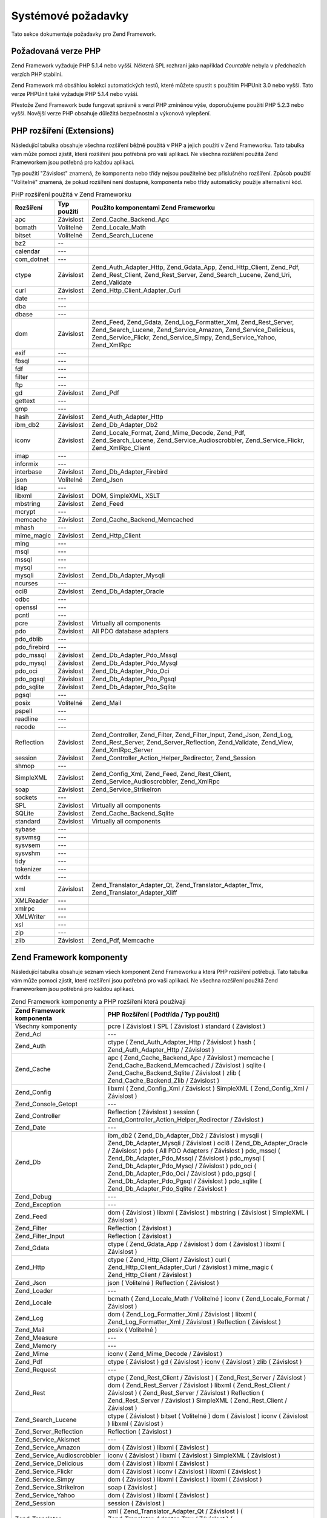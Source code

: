 .. _requirements:

*******************
Systémové požadavky
*******************

Tato sekce dokumentuje požadavky pro Zend Framework.

.. _requirements.version:

Požadovaná verze PHP
--------------------

Zend Framework vyžaduje PHP 5.1.4 nebo vyšší. Některá SPL rozhraní jako například *Countable* nebyla v
předchozích verzích PHP stabilní.

Zend Framework má obsáhlou kolekci automatických testů, které můžete spustit s použitím PHPUnit 3.0 nebo
vyšší. Tato verze PHPUnit také vyžaduje PHP 5.1.4 nebo vyšší.

Přestože Zend Framework bude fungovat správně s verzí PHP zmíněnou výše, doporučujeme použití PHP 5.2.3
nebo vyšší. Novější verze PHP obsahuje důležitá bezpečnostní a výkonová vylepšení.

.. _requirements.extensions:

PHP rozšíření (Extensions)
--------------------------

Následující tabulka obsahuje všechna rozšíření běžně použitá v PHP a jejich použití v Zend
Frameworku. Tato tabulka vám může pomoci zjistit, která rozšíření jsou potřebná pro vaši aplikaci. Ne
všechna rozšíření použitá Zend Frameworkem jsou potřebná pro každou aplikaci.

Typ použití "Závislost" znamená, že komponenta nebo třídy nejsou použitelné bez přislušného
rozšíření. Způsob použití "Volitelné" znamená, že pokud rozšíření není dostupné, komponenta nebo
třídy automaticky použije alternativní kód.

.. _requirements.extensions.table-1:

.. table:: PHP rozšíření použitá v Zend Frameworku

   +------------+-----------+----------------------------------------------------------------------------------------------------------------------------------------------------------------------------------------------------------+
   |Rozšíření   |Typ použití|Použito komponentami Zend Frameworku                                                                                                                                                                      |
   +============+===========+==========================================================================================================================================================================================================+
   |apc         |Závislost  |Zend_Cache_Backend_Apc                                                                                                                                                                                    |
   +------------+-----------+----------------------------------------------------------------------------------------------------------------------------------------------------------------------------------------------------------+
   |bcmath      |Volitelné  |Zend_Locale_Math                                                                                                                                                                                          |
   +------------+-----------+----------------------------------------------------------------------------------------------------------------------------------------------------------------------------------------------------------+
   |bitset      |Volitelné  |Zend_Search_Lucene                                                                                                                                                                                        |
   +------------+-----------+----------------------------------------------------------------------------------------------------------------------------------------------------------------------------------------------------------+
   |bz2         |--         |                                                                                                                                                                                                          |
   +------------+-----------+----------------------------------------------------------------------------------------------------------------------------------------------------------------------------------------------------------+
   |calendar    |---        |                                                                                                                                                                                                          |
   +------------+-----------+----------------------------------------------------------------------------------------------------------------------------------------------------------------------------------------------------------+
   |com_dotnet  |---        |                                                                                                                                                                                                          |
   +------------+-----------+----------------------------------------------------------------------------------------------------------------------------------------------------------------------------------------------------------+
   |ctype       |Závislost  |Zend_Auth_Adapter_Http, Zend_Gdata_App, Zend_Http_Client, Zend_Pdf, Zend_Rest_Client, Zend_Rest_Server, Zend_Search_Lucene, Zend_Uri, Zend_Validate                                                       |
   +------------+-----------+----------------------------------------------------------------------------------------------------------------------------------------------------------------------------------------------------------+
   |curl        |Závislost  |Zend_Http_Client_Adapter_Curl                                                                                                                                                                             |
   +------------+-----------+----------------------------------------------------------------------------------------------------------------------------------------------------------------------------------------------------------+
   |date        |---        |                                                                                                                                                                                                          |
   +------------+-----------+----------------------------------------------------------------------------------------------------------------------------------------------------------------------------------------------------------+
   |dba         |---        |                                                                                                                                                                                                          |
   +------------+-----------+----------------------------------------------------------------------------------------------------------------------------------------------------------------------------------------------------------+
   |dbase       |---        |                                                                                                                                                                                                          |
   +------------+-----------+----------------------------------------------------------------------------------------------------------------------------------------------------------------------------------------------------------+
   |dom         |Závislost  |Zend_Feed, Zend_Gdata, Zend_Log_Formatter_Xml, Zend_Rest_Server, Zend_Search_Lucene, Zend_Service_Amazon, Zend_Service_Delicious, Zend_Service_Flickr, Zend_Service_Simpy, Zend_Service_Yahoo, Zend_XmlRpc|
   +------------+-----------+----------------------------------------------------------------------------------------------------------------------------------------------------------------------------------------------------------+
   |exif        |---        |                                                                                                                                                                                                          |
   +------------+-----------+----------------------------------------------------------------------------------------------------------------------------------------------------------------------------------------------------------+
   |fbsql       |---        |                                                                                                                                                                                                          |
   +------------+-----------+----------------------------------------------------------------------------------------------------------------------------------------------------------------------------------------------------------+
   |fdf         |---        |                                                                                                                                                                                                          |
   +------------+-----------+----------------------------------------------------------------------------------------------------------------------------------------------------------------------------------------------------------+
   |filter      |---        |                                                                                                                                                                                                          |
   +------------+-----------+----------------------------------------------------------------------------------------------------------------------------------------------------------------------------------------------------------+
   |ftp         |---        |                                                                                                                                                                                                          |
   +------------+-----------+----------------------------------------------------------------------------------------------------------------------------------------------------------------------------------------------------------+
   |gd          |Závislost  |Zend_Pdf                                                                                                                                                                                                  |
   +------------+-----------+----------------------------------------------------------------------------------------------------------------------------------------------------------------------------------------------------------+
   |gettext     |---        |                                                                                                                                                                                                          |
   +------------+-----------+----------------------------------------------------------------------------------------------------------------------------------------------------------------------------------------------------------+
   |gmp         |---        |                                                                                                                                                                                                          |
   +------------+-----------+----------------------------------------------------------------------------------------------------------------------------------------------------------------------------------------------------------+
   |hash        |Závislost  |Zend_Auth_Adapter_Http                                                                                                                                                                                    |
   +------------+-----------+----------------------------------------------------------------------------------------------------------------------------------------------------------------------------------------------------------+
   |ibm_db2     |Závislost  |Zend_Db_Adapter_Db2                                                                                                                                                                                       |
   +------------+-----------+----------------------------------------------------------------------------------------------------------------------------------------------------------------------------------------------------------+
   |iconv       |Závislost  |Zend_Locale_Format, Zend_Mime_Decode, Zend_Pdf, Zend_Search_Lucene, Zend_Service_Audioscrobbler, Zend_Service_Flickr, Zend_XmlRpc_Client                                                                  |
   +------------+-----------+----------------------------------------------------------------------------------------------------------------------------------------------------------------------------------------------------------+
   |imap        |---        |                                                                                                                                                                                                          |
   +------------+-----------+----------------------------------------------------------------------------------------------------------------------------------------------------------------------------------------------------------+
   |informix    |---        |                                                                                                                                                                                                          |
   +------------+-----------+----------------------------------------------------------------------------------------------------------------------------------------------------------------------------------------------------------+
   |interbase   |Závislost  |Zend_Db_Adapter_Firebird                                                                                                                                                                                  |
   +------------+-----------+----------------------------------------------------------------------------------------------------------------------------------------------------------------------------------------------------------+
   |json        |Volitelné  |Zend_Json                                                                                                                                                                                                 |
   +------------+-----------+----------------------------------------------------------------------------------------------------------------------------------------------------------------------------------------------------------+
   |ldap        |---        |                                                                                                                                                                                                          |
   +------------+-----------+----------------------------------------------------------------------------------------------------------------------------------------------------------------------------------------------------------+
   |libxml      |Závislost  |DOM, SimpleXML, XSLT                                                                                                                                                                                      |
   +------------+-----------+----------------------------------------------------------------------------------------------------------------------------------------------------------------------------------------------------------+
   |mbstring    |Závislost  |Zend_Feed                                                                                                                                                                                                 |
   +------------+-----------+----------------------------------------------------------------------------------------------------------------------------------------------------------------------------------------------------------+
   |mcrypt      |---        |                                                                                                                                                                                                          |
   +------------+-----------+----------------------------------------------------------------------------------------------------------------------------------------------------------------------------------------------------------+
   |memcache    |Závislost  |Zend_Cache_Backend_Memcached                                                                                                                                                                              |
   +------------+-----------+----------------------------------------------------------------------------------------------------------------------------------------------------------------------------------------------------------+
   |mhash       |---        |                                                                                                                                                                                                          |
   +------------+-----------+----------------------------------------------------------------------------------------------------------------------------------------------------------------------------------------------------------+
   |mime_magic  |Závislost  |Zend_Http_Client                                                                                                                                                                                          |
   +------------+-----------+----------------------------------------------------------------------------------------------------------------------------------------------------------------------------------------------------------+
   |ming        |---        |                                                                                                                                                                                                          |
   +------------+-----------+----------------------------------------------------------------------------------------------------------------------------------------------------------------------------------------------------------+
   |msql        |---        |                                                                                                                                                                                                          |
   +------------+-----------+----------------------------------------------------------------------------------------------------------------------------------------------------------------------------------------------------------+
   |mssql       |---        |                                                                                                                                                                                                          |
   +------------+-----------+----------------------------------------------------------------------------------------------------------------------------------------------------------------------------------------------------------+
   |mysql       |---        |                                                                                                                                                                                                          |
   +------------+-----------+----------------------------------------------------------------------------------------------------------------------------------------------------------------------------------------------------------+
   |mysqli      |Závislost  |Zend_Db_Adapter_Mysqli                                                                                                                                                                                    |
   +------------+-----------+----------------------------------------------------------------------------------------------------------------------------------------------------------------------------------------------------------+
   |ncurses     |---        |                                                                                                                                                                                                          |
   +------------+-----------+----------------------------------------------------------------------------------------------------------------------------------------------------------------------------------------------------------+
   |oci8        |Závislost  |Zend_Db_Adapter_Oracle                                                                                                                                                                                    |
   +------------+-----------+----------------------------------------------------------------------------------------------------------------------------------------------------------------------------------------------------------+
   |odbc        |---        |                                                                                                                                                                                                          |
   +------------+-----------+----------------------------------------------------------------------------------------------------------------------------------------------------------------------------------------------------------+
   |openssl     |---        |                                                                                                                                                                                                          |
   +------------+-----------+----------------------------------------------------------------------------------------------------------------------------------------------------------------------------------------------------------+
   |pcntl       |---        |                                                                                                                                                                                                          |
   +------------+-----------+----------------------------------------------------------------------------------------------------------------------------------------------------------------------------------------------------------+
   |pcre        |Závislost  |Virtually all components                                                                                                                                                                                  |
   +------------+-----------+----------------------------------------------------------------------------------------------------------------------------------------------------------------------------------------------------------+
   |pdo         |Závislost  |All PDO database adapters                                                                                                                                                                                 |
   +------------+-----------+----------------------------------------------------------------------------------------------------------------------------------------------------------------------------------------------------------+
   |pdo_dblib   |---        |                                                                                                                                                                                                          |
   +------------+-----------+----------------------------------------------------------------------------------------------------------------------------------------------------------------------------------------------------------+
   |pdo_firebird|---        |                                                                                                                                                                                                          |
   +------------+-----------+----------------------------------------------------------------------------------------------------------------------------------------------------------------------------------------------------------+
   |pdo_mssql   |Závislost  |Zend_Db_Adapter_Pdo_Mssql                                                                                                                                                                                 |
   +------------+-----------+----------------------------------------------------------------------------------------------------------------------------------------------------------------------------------------------------------+
   |pdo_mysql   |Závislost  |Zend_Db_Adapter_Pdo_Mysql                                                                                                                                                                                 |
   +------------+-----------+----------------------------------------------------------------------------------------------------------------------------------------------------------------------------------------------------------+
   |pdo_oci     |Závislost  |Zend_Db_Adapter_Pdo_Oci                                                                                                                                                                                   |
   +------------+-----------+----------------------------------------------------------------------------------------------------------------------------------------------------------------------------------------------------------+
   |pdo_pgsql   |Závislost  |Zend_Db_Adapter_Pdo_Pgsql                                                                                                                                                                                 |
   +------------+-----------+----------------------------------------------------------------------------------------------------------------------------------------------------------------------------------------------------------+
   |pdo_sqlite  |Závislost  |Zend_Db_Adapter_Pdo_Sqlite                                                                                                                                                                                |
   +------------+-----------+----------------------------------------------------------------------------------------------------------------------------------------------------------------------------------------------------------+
   |pgsql       |---        |                                                                                                                                                                                                          |
   +------------+-----------+----------------------------------------------------------------------------------------------------------------------------------------------------------------------------------------------------------+
   |posix       |Volitelné  |Zend_Mail                                                                                                                                                                                                 |
   +------------+-----------+----------------------------------------------------------------------------------------------------------------------------------------------------------------------------------------------------------+
   |pspell      |---        |                                                                                                                                                                                                          |
   +------------+-----------+----------------------------------------------------------------------------------------------------------------------------------------------------------------------------------------------------------+
   |readline    |---        |                                                                                                                                                                                                          |
   +------------+-----------+----------------------------------------------------------------------------------------------------------------------------------------------------------------------------------------------------------+
   |recode      |---        |                                                                                                                                                                                                          |
   +------------+-----------+----------------------------------------------------------------------------------------------------------------------------------------------------------------------------------------------------------+
   |Reflection  |Závislost  |Zend_Controller, Zend_Filter, Zend_Filter_Input, Zend_Json, Zend_Log, Zend_Rest_Server, Zend_Server_Reflection, Zend_Validate, Zend_View, Zend_XmlRpc_Server                                              |
   +------------+-----------+----------------------------------------------------------------------------------------------------------------------------------------------------------------------------------------------------------+
   |session     |Závislost  |Zend_Controller_Action_Helper_Redirector, Zend_Session                                                                                                                                                    |
   +------------+-----------+----------------------------------------------------------------------------------------------------------------------------------------------------------------------------------------------------------+
   |shmop       |---        |                                                                                                                                                                                                          |
   +------------+-----------+----------------------------------------------------------------------------------------------------------------------------------------------------------------------------------------------------------+
   |SimpleXML   |Závislost  |Zend_Config_Xml, Zend_Feed, Zend_Rest_Client, Zend_Service_Audioscrobbler, Zend_XmlRpc                                                                                                                    |
   +------------+-----------+----------------------------------------------------------------------------------------------------------------------------------------------------------------------------------------------------------+
   |soap        |Závislost  |Zend_Service_StrikeIron                                                                                                                                                                                   |
   +------------+-----------+----------------------------------------------------------------------------------------------------------------------------------------------------------------------------------------------------------+
   |sockets     |---        |                                                                                                                                                                                                          |
   +------------+-----------+----------------------------------------------------------------------------------------------------------------------------------------------------------------------------------------------------------+
   |SPL         |Závislost  |Virtually all components                                                                                                                                                                                  |
   +------------+-----------+----------------------------------------------------------------------------------------------------------------------------------------------------------------------------------------------------------+
   |SQLite      |Závislost  |Zend_Cache_Backend_Sqlite                                                                                                                                                                                 |
   +------------+-----------+----------------------------------------------------------------------------------------------------------------------------------------------------------------------------------------------------------+
   |standard    |Závislost  |Virtually all components                                                                                                                                                                                  |
   +------------+-----------+----------------------------------------------------------------------------------------------------------------------------------------------------------------------------------------------------------+
   |sybase      |---        |                                                                                                                                                                                                          |
   +------------+-----------+----------------------------------------------------------------------------------------------------------------------------------------------------------------------------------------------------------+
   |sysvmsg     |---        |                                                                                                                                                                                                          |
   +------------+-----------+----------------------------------------------------------------------------------------------------------------------------------------------------------------------------------------------------------+
   |sysvsem     |---        |                                                                                                                                                                                                          |
   +------------+-----------+----------------------------------------------------------------------------------------------------------------------------------------------------------------------------------------------------------+
   |sysvshm     |---        |                                                                                                                                                                                                          |
   +------------+-----------+----------------------------------------------------------------------------------------------------------------------------------------------------------------------------------------------------------+
   |tidy        |---        |                                                                                                                                                                                                          |
   +------------+-----------+----------------------------------------------------------------------------------------------------------------------------------------------------------------------------------------------------------+
   |tokenizer   |---        |                                                                                                                                                                                                          |
   +------------+-----------+----------------------------------------------------------------------------------------------------------------------------------------------------------------------------------------------------------+
   |wddx        |---        |                                                                                                                                                                                                          |
   +------------+-----------+----------------------------------------------------------------------------------------------------------------------------------------------------------------------------------------------------------+
   |xml         |Závislost  |Zend_Translator_Adapter_Qt, Zend_Translator_Adapter_Tmx, Zend_Translator_Adapter_Xliff                                                                                                                    |
   +------------+-----------+----------------------------------------------------------------------------------------------------------------------------------------------------------------------------------------------------------+
   |XMLReader   |---        |                                                                                                                                                                                                          |
   +------------+-----------+----------------------------------------------------------------------------------------------------------------------------------------------------------------------------------------------------------+
   |xmlrpc      |---        |                                                                                                                                                                                                          |
   +------------+-----------+----------------------------------------------------------------------------------------------------------------------------------------------------------------------------------------------------------+
   |XMLWriter   |---        |                                                                                                                                                                                                          |
   +------------+-----------+----------------------------------------------------------------------------------------------------------------------------------------------------------------------------------------------------------+
   |xsl         |---        |                                                                                                                                                                                                          |
   +------------+-----------+----------------------------------------------------------------------------------------------------------------------------------------------------------------------------------------------------------+
   |zip         |---        |                                                                                                                                                                                                          |
   +------------+-----------+----------------------------------------------------------------------------------------------------------------------------------------------------------------------------------------------------------+
   |zlib        |Závislost  |Zend_Pdf, Memcache                                                                                                                                                                                        |
   +------------+-----------+----------------------------------------------------------------------------------------------------------------------------------------------------------------------------------------------------------+

.. _requirements.zendcomponents:

Zend Framework komponenty
-------------------------

Následující tabulka obsahuje seznam všech komponent Zend Frameworku a která PHP rozšíření potřebují.
Tato tabulka vám může pomoci zjistit, které rozšíření jsou potřebná pro vaši aplikaci. Ne všechna
rozšíření použitá Zend Frameworkem jsou potřebná pro každou aplikaci.

.. _requirements.zendcomponents.table-1:

.. table:: Zend Framework komponenty a PHP rozšíření která používají

   +---------------------------+--------------------------------------------------------------------------------------------------------------------------------------------------------------------------------------------------------------------------------------------------------------------------------------------------------------------------------------------------------------------------------------------------------------------------------------------+
   |Zend Framework komponenta  |PHP Rozšíření ( Podtřída / Typ použití)                                                                                                                                                                                                                                                                                                                                                                                                     |
   +===========================+============================================================================================================================================================================================================================================================================================================================================================================================================================================+
   |Všechny komponenty         |pcre ( Závislost ) SPL ( Závislost ) standard ( Závislost )                                                                                                                                                                                                                                                                                                                                                                                 |
   +---------------------------+--------------------------------------------------------------------------------------------------------------------------------------------------------------------------------------------------------------------------------------------------------------------------------------------------------------------------------------------------------------------------------------------------------------------------------------------+
   |Zend_Acl                   |---                                                                                                                                                                                                                                                                                                                                                                                                                                         |
   +---------------------------+--------------------------------------------------------------------------------------------------------------------------------------------------------------------------------------------------------------------------------------------------------------------------------------------------------------------------------------------------------------------------------------------------------------------------------------------+
   |Zend_Auth                  |ctype ( Zend_Auth_Adapter_Http / Závislost ) hash ( Zend_Auth_Adapter_Http / Závislost )                                                                                                                                                                                                                                                                                                                                                    |
   +---------------------------+--------------------------------------------------------------------------------------------------------------------------------------------------------------------------------------------------------------------------------------------------------------------------------------------------------------------------------------------------------------------------------------------------------------------------------------------+
   |Zend_Cache                 |apc ( Zend_Cache_Backend_Apc / Závislost ) memcache ( Zend_Cache_Backend_Memcached / Závislost ) sqlite ( Zend_Cache_Backend_Sqlite / Závislost ) zlib ( Zend_Cache_Backend_Zlib / Závislost )                                                                                                                                                                                                                                              |
   +---------------------------+--------------------------------------------------------------------------------------------------------------------------------------------------------------------------------------------------------------------------------------------------------------------------------------------------------------------------------------------------------------------------------------------------------------------------------------------+
   |Zend_Config                |libxml ( Zend_Config_Xml / Závislost ) SimpleXML ( Zend_Config_Xml / Závislost )                                                                                                                                                                                                                                                                                                                                                            |
   +---------------------------+--------------------------------------------------------------------------------------------------------------------------------------------------------------------------------------------------------------------------------------------------------------------------------------------------------------------------------------------------------------------------------------------------------------------------------------------+
   |Zend_Console_Getopt        |---                                                                                                                                                                                                                                                                                                                                                                                                                                         |
   +---------------------------+--------------------------------------------------------------------------------------------------------------------------------------------------------------------------------------------------------------------------------------------------------------------------------------------------------------------------------------------------------------------------------------------------------------------------------------------+
   |Zend_Controller            |Reflection ( Závislost ) session ( Zend_Controller_Action_Helper_Redirector / Závislost )                                                                                                                                                                                                                                                                                                                                                   |
   +---------------------------+--------------------------------------------------------------------------------------------------------------------------------------------------------------------------------------------------------------------------------------------------------------------------------------------------------------------------------------------------------------------------------------------------------------------------------------------+
   |Zend_Date                  |---                                                                                                                                                                                                                                                                                                                                                                                                                                         |
   +---------------------------+--------------------------------------------------------------------------------------------------------------------------------------------------------------------------------------------------------------------------------------------------------------------------------------------------------------------------------------------------------------------------------------------------------------------------------------------+
   |Zend_Db                    |ibm_db2 ( Zend_Db_Adapter_Db2 / Závislost ) mysqli ( Zend_Db_Adapter_Mysqli / Závislost ) oci8 ( Zend_Db_Adapter_Oracle / Závislost ) pdo ( All PDO Adapters / Závislost ) pdo_mssql ( Zend_Db_Adapter_Pdo_Mssql / Závislost ) pdo_mysql ( Zend_Db_Adapter_Pdo_Mysql / Závislost ) pdo_oci ( Zend_Db_Adapter_Pdo_Oci / Závislost ) pdo_pgsql ( Zend_Db_Adapter_Pdo_Pgsql / Závislost ) pdo_sqlite ( Zend_Db_Adapter_Pdo_Sqlite / Závislost )|
   +---------------------------+--------------------------------------------------------------------------------------------------------------------------------------------------------------------------------------------------------------------------------------------------------------------------------------------------------------------------------------------------------------------------------------------------------------------------------------------+
   |Zend_Debug                 |---                                                                                                                                                                                                                                                                                                                                                                                                                                         |
   +---------------------------+--------------------------------------------------------------------------------------------------------------------------------------------------------------------------------------------------------------------------------------------------------------------------------------------------------------------------------------------------------------------------------------------------------------------------------------------+
   |Zend_Exception             |---                                                                                                                                                                                                                                                                                                                                                                                                                                         |
   +---------------------------+--------------------------------------------------------------------------------------------------------------------------------------------------------------------------------------------------------------------------------------------------------------------------------------------------------------------------------------------------------------------------------------------------------------------------------------------+
   |Zend_Feed                  |dom ( Závislost ) libxml ( Závislost ) mbstring ( Závislost ) SimpleXML ( Závislost )                                                                                                                                                                                                                                                                                                                                                       |
   +---------------------------+--------------------------------------------------------------------------------------------------------------------------------------------------------------------------------------------------------------------------------------------------------------------------------------------------------------------------------------------------------------------------------------------------------------------------------------------+
   |Zend_Filter                |Reflection ( Závislost )                                                                                                                                                                                                                                                                                                                                                                                                                    |
   +---------------------------+--------------------------------------------------------------------------------------------------------------------------------------------------------------------------------------------------------------------------------------------------------------------------------------------------------------------------------------------------------------------------------------------------------------------------------------------+
   |Zend_Filter_Input          |Reflection ( Závislost )                                                                                                                                                                                                                                                                                                                                                                                                                    |
   +---------------------------+--------------------------------------------------------------------------------------------------------------------------------------------------------------------------------------------------------------------------------------------------------------------------------------------------------------------------------------------------------------------------------------------------------------------------------------------+
   |Zend_Gdata                 |ctype ( Zend_Gdata_App / Závislost ) dom ( Závislost ) libxml ( Závislost )                                                                                                                                                                                                                                                                                                                                                                 |
   +---------------------------+--------------------------------------------------------------------------------------------------------------------------------------------------------------------------------------------------------------------------------------------------------------------------------------------------------------------------------------------------------------------------------------------------------------------------------------------+
   |Zend_Http                  |ctype ( Zend_Http_Client / Závislost ) curl ( Zend_Http_Client_Adapter_Curl / Závislost ) mime_magic ( Zend_Http_Client / Závislost )                                                                                                                                                                                                                                                                                                       |
   +---------------------------+--------------------------------------------------------------------------------------------------------------------------------------------------------------------------------------------------------------------------------------------------------------------------------------------------------------------------------------------------------------------------------------------------------------------------------------------+
   |Zend_Json                  |json ( Volitelné ) Reflection ( Závislost )                                                                                                                                                                                                                                                                                                                                                                                                 |
   +---------------------------+--------------------------------------------------------------------------------------------------------------------------------------------------------------------------------------------------------------------------------------------------------------------------------------------------------------------------------------------------------------------------------------------------------------------------------------------+
   |Zend_Loader                |---                                                                                                                                                                                                                                                                                                                                                                                                                                         |
   +---------------------------+--------------------------------------------------------------------------------------------------------------------------------------------------------------------------------------------------------------------------------------------------------------------------------------------------------------------------------------------------------------------------------------------------------------------------------------------+
   |Zend_Locale                |bcmath ( Zend_Locale_Math / Volitelné ) iconv ( Zend_Locale_Format / Závislost )                                                                                                                                                                                                                                                                                                                                                            |
   +---------------------------+--------------------------------------------------------------------------------------------------------------------------------------------------------------------------------------------------------------------------------------------------------------------------------------------------------------------------------------------------------------------------------------------------------------------------------------------+
   |Zend_Log                   |dom ( Zend_Log_Formatter_Xml / Závislost ) libxml ( Zend_Log_Formatter_Xml / Závislost ) Reflection ( Závislost )                                                                                                                                                                                                                                                                                                                           |
   +---------------------------+--------------------------------------------------------------------------------------------------------------------------------------------------------------------------------------------------------------------------------------------------------------------------------------------------------------------------------------------------------------------------------------------------------------------------------------------+
   |Zend_Mail                  |posix ( Volitelné )                                                                                                                                                                                                                                                                                                                                                                                                                         |
   +---------------------------+--------------------------------------------------------------------------------------------------------------------------------------------------------------------------------------------------------------------------------------------------------------------------------------------------------------------------------------------------------------------------------------------------------------------------------------------+
   |Zend_Measure               |---                                                                                                                                                                                                                                                                                                                                                                                                                                         |
   +---------------------------+--------------------------------------------------------------------------------------------------------------------------------------------------------------------------------------------------------------------------------------------------------------------------------------------------------------------------------------------------------------------------------------------------------------------------------------------+
   |Zend_Memory                |---                                                                                                                                                                                                                                                                                                                                                                                                                                         |
   +---------------------------+--------------------------------------------------------------------------------------------------------------------------------------------------------------------------------------------------------------------------------------------------------------------------------------------------------------------------------------------------------------------------------------------------------------------------------------------+
   |Zend_Mime                  |iconv ( Zend_Mime_Decode / Závislost )                                                                                                                                                                                                                                                                                                                                                                                                      |
   +---------------------------+--------------------------------------------------------------------------------------------------------------------------------------------------------------------------------------------------------------------------------------------------------------------------------------------------------------------------------------------------------------------------------------------------------------------------------------------+
   |Zend_Pdf                   |ctype ( Závislost ) gd ( Závislost ) iconv ( Závislost ) zlib ( Závislost )                                                                                                                                                                                                                                                                                                                                                                 |
   +---------------------------+--------------------------------------------------------------------------------------------------------------------------------------------------------------------------------------------------------------------------------------------------------------------------------------------------------------------------------------------------------------------------------------------------------------------------------------------+
   |Zend_Request               |---                                                                                                                                                                                                                                                                                                                                                                                                                                         |
   +---------------------------+--------------------------------------------------------------------------------------------------------------------------------------------------------------------------------------------------------------------------------------------------------------------------------------------------------------------------------------------------------------------------------------------------------------------------------------------+
   |Zend_Rest                  |ctype ( Zend_Rest_Client / Závislost ) ( Zend_Rest_Server / Závislost ) dom ( Zend_Rest_Server / Závislost ) libxml ( Zend_Rest_Client / Závislost ) ( Zend_Rest_Server / Závislost ) Reflection ( Zend_Rest_Server / Závislost ) SimpleXML ( Zend_Rest_Client / Závislost )                                                                                                                                                                |
   +---------------------------+--------------------------------------------------------------------------------------------------------------------------------------------------------------------------------------------------------------------------------------------------------------------------------------------------------------------------------------------------------------------------------------------------------------------------------------------+
   |Zend_Search_Lucene         |ctype ( Závislost ) bitset ( Volitelné ) dom ( Závislost ) iconv ( Závislost ) libxml ( Závislost )                                                                                                                                                                                                                                                                                                                                         |
   +---------------------------+--------------------------------------------------------------------------------------------------------------------------------------------------------------------------------------------------------------------------------------------------------------------------------------------------------------------------------------------------------------------------------------------------------------------------------------------+
   |Zend_Server_Reflection     |Reflection ( Závislost )                                                                                                                                                                                                                                                                                                                                                                                                                    |
   +---------------------------+--------------------------------------------------------------------------------------------------------------------------------------------------------------------------------------------------------------------------------------------------------------------------------------------------------------------------------------------------------------------------------------------------------------------------------------------+
   |Zend_Service_Akismet       |---                                                                                                                                                                                                                                                                                                                                                                                                                                         |
   +---------------------------+--------------------------------------------------------------------------------------------------------------------------------------------------------------------------------------------------------------------------------------------------------------------------------------------------------------------------------------------------------------------------------------------------------------------------------------------+
   |Zend_Service_Amazon        |dom ( Závislost ) libxml ( Závislost )                                                                                                                                                                                                                                                                                                                                                                                                      |
   +---------------------------+--------------------------------------------------------------------------------------------------------------------------------------------------------------------------------------------------------------------------------------------------------------------------------------------------------------------------------------------------------------------------------------------------------------------------------------------+
   |Zend_Service_Audioscrobbler|iconv ( Závislost ) libxml ( Závislost ) SimpleXML ( Závislost )                                                                                                                                                                                                                                                                                                                                                                            |
   +---------------------------+--------------------------------------------------------------------------------------------------------------------------------------------------------------------------------------------------------------------------------------------------------------------------------------------------------------------------------------------------------------------------------------------------------------------------------------------+
   |Zend_Service_Delicious     |dom ( Závislost ) libxml ( Závislost )                                                                                                                                                                                                                                                                                                                                                                                                      |
   +---------------------------+--------------------------------------------------------------------------------------------------------------------------------------------------------------------------------------------------------------------------------------------------------------------------------------------------------------------------------------------------------------------------------------------------------------------------------------------+
   |Zend_Service_Flickr        |dom ( Závislost ) iconv ( Závislost ) libxml ( Závislost )                                                                                                                                                                                                                                                                                                                                                                                  |
   +---------------------------+--------------------------------------------------------------------------------------------------------------------------------------------------------------------------------------------------------------------------------------------------------------------------------------------------------------------------------------------------------------------------------------------------------------------------------------------+
   |Zend_Service_Simpy         |dom ( Závislost ) libxml ( Závislost ) libxml ( Závislost )                                                                                                                                                                                                                                                                                                                                                                                 |
   +---------------------------+--------------------------------------------------------------------------------------------------------------------------------------------------------------------------------------------------------------------------------------------------------------------------------------------------------------------------------------------------------------------------------------------------------------------------------------------+
   |Zend_Service_StrikeIron    |soap ( Závislost )                                                                                                                                                                                                                                                                                                                                                                                                                          |
   +---------------------------+--------------------------------------------------------------------------------------------------------------------------------------------------------------------------------------------------------------------------------------------------------------------------------------------------------------------------------------------------------------------------------------------------------------------------------------------+
   |Zend_Service_Yahoo         |dom ( Závislost ) libxml ( Závislost )                                                                                                                                                                                                                                                                                                                                                                                                      |
   +---------------------------+--------------------------------------------------------------------------------------------------------------------------------------------------------------------------------------------------------------------------------------------------------------------------------------------------------------------------------------------------------------------------------------------------------------------------------------------+
   |Zend_Session               |session ( Závislost )                                                                                                                                                                                                                                                                                                                                                                                                                       |
   +---------------------------+--------------------------------------------------------------------------------------------------------------------------------------------------------------------------------------------------------------------------------------------------------------------------------------------------------------------------------------------------------------------------------------------------------------------------------------------+
   |Zend_Translator            |xml ( Zend_Translator_Adapter_Qt / Závislost ) ( Zend_Translator_Adapter_Tmx / Závislost ) ( Zend_Translator_Adapter_Xliff / Závislost )                                                                                                                                                                                                                                                                                                    |
   +---------------------------+--------------------------------------------------------------------------------------------------------------------------------------------------------------------------------------------------------------------------------------------------------------------------------------------------------------------------------------------------------------------------------------------------------------------------------------------+
   |Zend_Uri                   |ctype ( Závislost )                                                                                                                                                                                                                                                                                                                                                                                                                         |
   +---------------------------+--------------------------------------------------------------------------------------------------------------------------------------------------------------------------------------------------------------------------------------------------------------------------------------------------------------------------------------------------------------------------------------------------------------------------------------------+
   |Zend_Validate              |ctype ( Závislost ) Reflection ( Závislost )                                                                                                                                                                                                                                                                                                                                                                                                |
   +---------------------------+--------------------------------------------------------------------------------------------------------------------------------------------------------------------------------------------------------------------------------------------------------------------------------------------------------------------------------------------------------------------------------------------------------------------------------------------+
   |Zend_Version               |---                                                                                                                                                                                                                                                                                                                                                                                                                                         |
   +---------------------------+--------------------------------------------------------------------------------------------------------------------------------------------------------------------------------------------------------------------------------------------------------------------------------------------------------------------------------------------------------------------------------------------------------------------------------------------+
   |Zend_View                  |Reflection ( Závislost )                                                                                                                                                                                                                                                                                                                                                                                                                    |
   +---------------------------+--------------------------------------------------------------------------------------------------------------------------------------------------------------------------------------------------------------------------------------------------------------------------------------------------------------------------------------------------------------------------------------------------------------------------------------------+
   |Zend_XmlRpc                |dom ( Závislost ) iconv ( Zend_XmlRpc_Client / Závislost ) libxml ( Závislost ) Reflection ( Zend_XmlRpc_Server / Závislost ) SimpleXML ( Závislost )                                                                                                                                                                                                                                                                                       |
   +---------------------------+--------------------------------------------------------------------------------------------------------------------------------------------------------------------------------------------------------------------------------------------------------------------------------------------------------------------------------------------------------------------------------------------------------------------------------------------+


